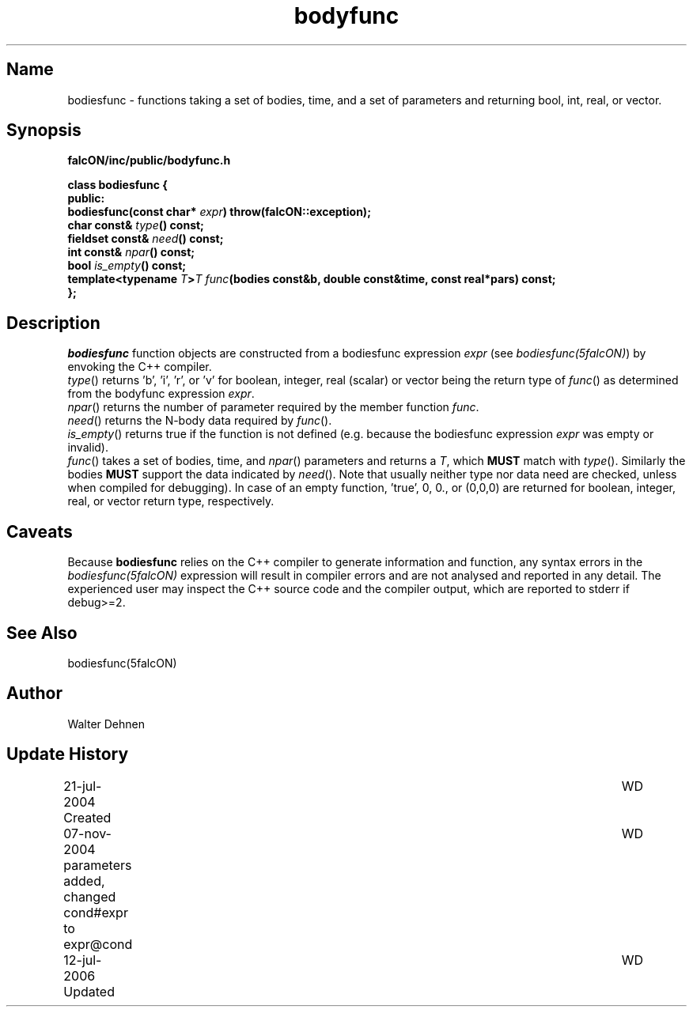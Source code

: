 .TH bodyfunc 1falcON "12 July 2006"

.SH Name
bodiesfunc \- functions taking a set of bodies, time, and a set of
parameters and returning bool, int, real, or vector.

.SH Synopsis
\fBfalcON/inc/public/bodyfunc.h\fP
.PP

.BI "class bodiesfunc {"
.br
.BI "public:"
.br
.BI "  bodiesfunc(const char* " expr ") throw(falcON::exception);"
.br
.BI "  char     const& " type "() const;"
.br
.BI "  fieldset const& " need "() const;"
.br
.BI "  int      const& " npar "() const;"
.br
.BI "  bool            " is_empty "() const;"
.br
.BI "  template<typename " T ">" T " " func "(bodies const&b, double const&time, const real*pars) const;"
.br
.BI "};"


.SH Description
\fIbodiesfunc\fP function objects are constructed from a bodiesfunc
expression \fIexpr\fP (see \fIbodiesfunc(5falcON)\fP) by envoking the
C++ compiler.
.br
\fItype\fP() returns 'b', 'i', 'r', or 'v' for
boolean, integer, real (scalar) or vector being the return type of
\fIfunc\fP() as determined from the bodyfunc expression \fIexpr\fP.
.br
\fInpar\fP() returns the number of parameter required
by the member function \fIfunc\fP.
.br
\fIneed\fP() returns the N-body data required by
\fIfunc\fP().
.br
\fIis_empty\fP() returns true if the function
is not defined (e.g. because the bodiesfunc expression \fIexpr\fP was
empty or invalid).
.br
\fIfunc\fP() takes a set of bodies, time, and \fInpar\fP()
parameters and returns a \fIT\fP, which \fBMUST\fP match with \fItype\fP().
Similarly the bodies \fBMUST\fP support the data indicated by \fIneed\fP().
Note that usually neither type nor data need are checked, unless when
compiled for debugging). In case of an empty function, 'true', 0, 0.,
or (0,0,0) are returned for boolean, integer, real, or vector return
type, respectively.

.SH Caveats
Because \fBbodiesfunc\fP relies on the C++ compiler to generate
information and function, any syntax errors in the
\fIbodiesfunc(5falcON)\fP expression will result in compiler errors and
are not analysed and reported in any detail. The experienced user may
inspect the C++ source code and the compiler output, which are
reported to stderr if debug>=2.


.SH See Also
bodiesfunc(5falcON)
.SH Author
Walter Dehnen
.SH Update History
.nf
.ta +1.0i +6.0i
21-jul-2004 Created	WD
07-nov-2004 parameters added, changed cond#expr to expr@cond	WD
12-jul-2006 Updated	WD
.fi

